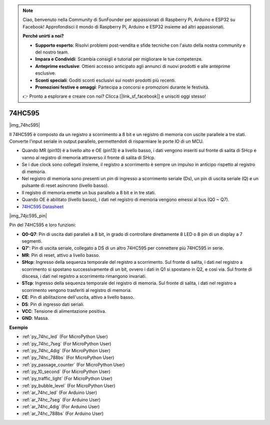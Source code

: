 .. note::

    Ciao, benvenuto nella Community di SunFounder per appassionati di Raspberry Pi, Arduino e ESP32 su Facebook! Approfondisci il mondo di Raspberry Pi, Arduino e ESP32 insieme ad altri appassionati.

    **Perché unirti a noi?**

    - **Supporto esperto**: Risolvi problemi post-vendita e sfide tecniche con l'aiuto della nostra community e del nostro team.
    - **Impara e Condividi**: Scambia consigli e tutorial per migliorare le tue competenze.
    - **Anteprime esclusive**: Ottieni accesso anticipato agli annunci di nuovi prodotti e alle anteprime esclusive.
    - **Sconti speciali**: Goditi sconti esclusivi sui nostri prodotti più recenti.
    - **Promozioni festive e omaggi**: Partecipa a concorsi e promozioni durante le festività.

    👉 Pronto a esplorare e creare con noi? Clicca [|link_sf_facebook|] e unisciti oggi stesso!

.. _cpn_74hc595:

74HC595
===========

|img_74hc595|

Il 74HC595 è composto da un registro a scorrimento a 8 bit e un registro di memoria con uscite parallele a tre stati. Converte l'input seriale in output parallelo, permettendoti di risparmiare le porte IO di un MCU.

* Quando MR (pin10) è a livello alto e OE (pin13) è a livello basso, i dati vengono inseriti sul fronte di salita di SHcp e vanno al registro di memoria attraverso il fronte di salita di SHcp.
* Se i due clock sono collegati insieme, il registro a scorrimento è sempre un impulso in anticipo rispetto al registro di memoria.
* Nel registro di memoria sono presenti un pin di ingresso a scorrimento seriale (Ds), un pin di uscita seriale (Q) e un pulsante di reset asincrono (livello basso).
* Il registro di memoria emette un bus parallelo a 8 bit e in tre stati.
* Quando OE è abilitato (livello basso), i dati nel registro di memoria vengono emessi al bus (Q0 ~ Q7).

* `74HC595 Datasheet <https://www.ti.com/lit/ds/symlink/cd74hc595.pdf?ts=1617341564801>`_

|img_74jc595_pin|

Pin del 74HC595 e loro funzioni:

* **Q0-Q7**: Pin di uscita dati paralleli a 8 bit, in grado di controllare direttamente 8 LED o 8 pin di un display a 7 segmenti.
* **Q7'**: Pin di uscita seriale, collegato a DS di un altro 74HC595 per connettere più 74HC595 in serie.
* **MR**: Pin di reset, attivo a livello basso.
* **SHcp**: Ingresso della sequenza temporale del registro a scorrimento. Sul fronte di salita, i dati nel registro a scorrimento si spostano successivamente di un bit, ovvero i dati in Q1 si spostano in Q2, e così via. Sul fronte di discesa, i dati nel registro a scorrimento rimangono invariati.
* **STcp**: Ingresso della sequenza temporale del registro di memoria. Sul fronte di salita, i dati nel registro a scorrimento vengono trasferiti al registro di memoria.
* **CE**: Pin di abilitazione dell'uscita, attivo a livello basso.
* **DS**: Pin di ingresso dati seriali.
* **VCC**: Tensione di alimentazione positiva.
* **GND**: Massa.

.. Esempio
.. -------------------

.. :ref:`Microchip - :ref:`cpn_74hc595``

**Esempio**

* :ref:`py_74hc_led` (For MicroPython User)
* :ref:`py_74hc_7seg` (For MicroPython User)
* :ref:`py_74hc_4dig` (For MicroPython User)
* :ref:`py_74hc_788bs` (For MicroPython User)
* :ref:`py_passage_counter` (For MicroPython User)
* :ref:`py_10_second` (For MicroPython User)
* :ref:`py_traffic_light` (For MicroPython User)
* :ref:`py_bubble_level` (For MicroPython User)
* :ref:`ar_74hc_led` (For Arduino User)
* :ref:`ar_74hc_7seg` (For Arduino User)
* :ref:`ar_74hc_4dig` (For Arduino User)
* :ref:`ar_74hc_788bs` (For Arduino User)